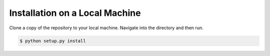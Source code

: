 Installation on a Local Machine
===============================


Clone a copy of the repository to your local machine.
Navigate into the directory and then run.

.. code-block:: bash

    $ python setup.py install

